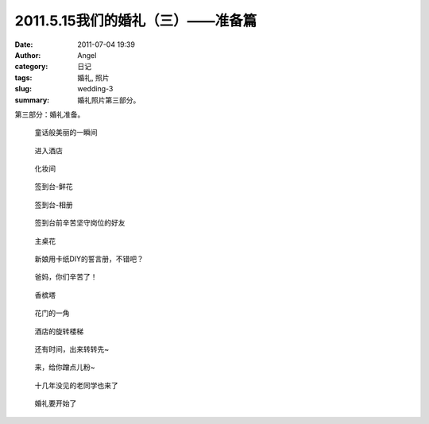 2011.5.15我们的婚礼（三）——准备篇
#################################
:date: 2011-07-04 19:39
:author: Angel
:category: 日记
:tags: 婚礼, 照片
:slug: wedding-3
:summary: 婚礼照片第三部分。

第三部分：婚礼准备。

.. more

.. figure:: {filename}/images/2011/07/wed3010-700x465.jpg
    :alt: wed3010-700x465.jpg
    :target: {filename}/images/2011/07/wed3010.jpg
    
    童话般美丽的一瞬间

.. figure:: {filename}/images/2011/07/wed3020-700x466.jpg
    :alt: wed3020-700x466.jpg
    :target: {filename}/images/2011/07/wed3020.jpg
    
    进入酒店

.. figure:: {filename}/images/2011/07/wed3030-700x466.jpg
    :alt: wed3030-700x466.jpg
    :target: {filename}/images/2011/07/wed3030.jpg
    
    化妆间

.. figure:: {filename}/images/2011/07/wed3040-466x700.jpg
    :alt: wed3040-466x700.jpg
    :target: {filename}/images/2011/07/wed3040.jpg
    
    签到台-鲜花

.. figure:: {filename}/images/2011/07/wed3050-700x466.jpg
    :alt: wed3050-700x466.jpg
    :target: {filename}/images/2011/07/wed3050.jpg
    
    签到台-相册

.. figure:: {filename}/images/2011/07/wed3060-700x466.jpg
    :alt: wed3060-700x466.jpg
    :target: {filename}/images/2011/07/wed3060.jpg
    
    签到台前辛苦坚守岗位的好友

.. figure:: {filename}/images/2011/07/wed3070-466x700.jpg
    :alt: wed3070-466x700.jpg
    :target: {filename}/images/2011/07/wed3070.jpg
    
    主桌花

.. figure:: {filename}/images/2011/07/wed3080-467x700.jpg
    :alt: wed3080-467x700.jpg
    :target: {filename}/images/2011/07/wed3080.jpg
    
    新娘用卡纸DIY的誓言册，不错吧？

.. figure:: {filename}/images/2011/07/wed3090-462x700.jpg
    :alt: wed3090-462x700.jpg
    :target: {filename}/images/2011/07/wed3090.jpg
    
    爸妈，你们辛苦了！

.. figure:: {filename}/images/2011/07/wed3100-466x700.jpg
    :alt: wed3100-466x700.jpg
    :target: {filename}/images/2011/07/wed3100.jpg
    
    香槟塔

.. figure:: {filename}/images/2011/07/wed3110-700x465.jpg
    :alt: wed3110-700x465.jpg
    :target: {filename}/images/2011/07/wed3110.jpg
    
    花门的一角

.. figure:: {filename}/images/2011/07/wed3120-700x466.jpg
    :alt: wed3120-700x466.jpg
    :target: {filename}/images/2011/07/wed3120.jpg
    
    酒店的旋转楼梯

.. figure:: {filename}/images/2011/07/wed3130-463x700.jpg
    :alt: wed3130-463x700.jpg
    :target: {filename}/images/2011/07/wed3130.jpg
    
    还有时间，出来转转先~

.. figure:: {filename}/images/2011/07/wed3140-700x466.jpg
    :alt: wed3140-700x466.jpg
    :target: {filename}/images/2011/07/wed3140.jpg
    
    来，给你蹭点儿粉~

.. figure:: {filename}/images/2011/07/wed3150-700x466.jpg
    :alt: wed3150-700x466.jpg
    :target: {filename}/images/2011/07/wed3150.jpg
    
    十几年没见的老同学也来了

.. figure:: {filename}/images/2011/07/wed3160-700x466.jpg
    :alt: wed3160-700x466.jpg
    :target: {filename}/images/2011/07/wed3160.jpg
    
    婚礼要开始了
